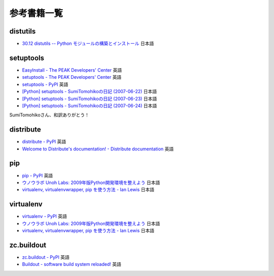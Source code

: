 参考書籍一覧
=============

distutils
----------

* `30.12 distutils -- Python モジュールの構築とインストール <http://www.python.jp/doc/2.5/lib/module-distutils.html>`_ 日本語


setuptools
-----------

* `EasyInstall - The PEAK Developers' Center <http://peak.telecommunity.com/DevCenter/EasyInstall>`_ 英語
* `setuptools - The PEAK Developers' Center <http://peak.telecommunity.com/DevCenter/setuptools>`_ 英語
* `setuptools - PyPI <http://pypi.python.org/pypi/setuptools>`_ 英語
* `[Python] setuptools - SumiTomohikoの日記 (2007-06-22) <http://d.hatena.ne.jp/SumiTomohiko/20070622/1182537643>`_ 日本語
* `[Python] setuptools - SumiTomohikoの日記 (2007-06-23) <http://d.hatena.ne.jp/SumiTomohiko/20070623/1182602060>`_ 日本語
* `[Python] setuptools - SumiTomohikoの日記 (2007-06-24) <http://d.hatena.ne.jp/SumiTomohiko/20070624/1182665330>`_ 日本語

SumiTomohikoさん、和訳ありがとう！

distribute
-----------

* `distribute - PyPI <http://pypi.python.org/pypi/distribute>`_ 英語
* `Welcome to Distribute's documentation! - Distribute documentation <http://packages.python.org/distribute/>`_ 英語

pip
----

* `pip - PyPI <http://pypi.python.org/pypi/pip>`_ 英語
* `ウノウラボ Unoh Labs: 2009年版Python開発環境を整えよう <http://labs.unoh.net/2009/12/2009python.html>`_ 日本語
* `virtualenv, virtualenvwrapper, pip を使う方法 - Ian Lewis <http://www.ianlewis.org/jp/virtualenv-pip-fabric>`_ 日本語

virtualenv
-----------

* `virtualenv - PyPI <http://pypi.python.org/pypi/virtualenv>`_ 英語
* `ウノウラボ Unoh Labs: 2009年版Python開発環境を整えよう <http://labs.unoh.net/2009/12/2009python.html>`_ 日本語
* `virtualenv, virtualenvwrapper, pip を使う方法 - Ian Lewis <http://www.ianlewis.org/jp/virtualenv-pip-fabric>`_ 日本語

zc.buildout
------------

* `zc.buildout - PyPI <http://pypi.python.org/pypi/zc.buildout>`_ 英語
* `Buildout - software build system reloaded! <http://buildout.org>`_ 英語


